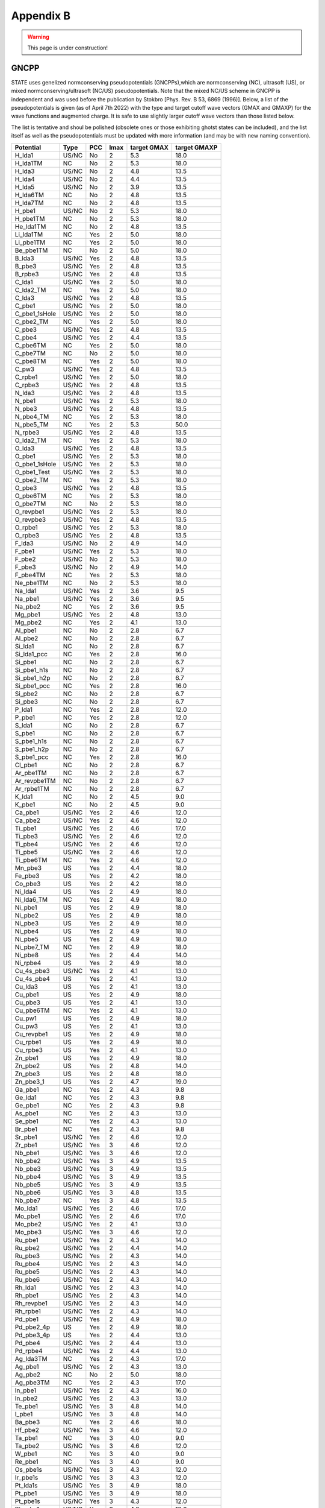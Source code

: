 .. _gncpp_tmp:

==========
Appendix B
==========

.. warning::
        This page is under construction!

GNCPP
-----

STATE uses genelized normconserving pseudopotentials (GNCPPs),which are normconserving (NC), ultrasoft (US), or mixed normconserving/ultrasoft (NC/US) pseudopotentials.
Note that the mixed NC/US scheme in GNCPP is independent and was used before the publication by Stokbro [Phys. Rev. B 53, 6869 (1996)].
Below, a list of the pseudopotentials is given (as of April 7th 2022) with the type and target cutoff wave vectors (GMAX and GMAXP) for the wave functions and augmented charge.
It is safe to use slightly larger cutoff wave vectors than those listed below.

The list is tentative and shoul be polished (obsolete ones or those exhibiting ghotst states can be included), and the list itself as well as the pseudopotentials must be updated with more information (and may be with new naming convention).

+---------------+-------+-----+------+-------------+--------------+
|  Potential    |  Type | PCC | lmax | target GMAX | target GMAXP |
+===============+=======+=====+======+=============+==============+
| H_lda1        | US/NC | No  | 2    | 5.3         | 18.0         |
+---------------+-------+-----+------+-------------+--------------+
| H_lda1TM      | NC    | No  | 2    | 5.3         | 18.0         |
+---------------+-------+-----+------+-------------+--------------+
| H_lda3        | US/NC | No  | 2    | 4.8         | 13.5         |
+---------------+-------+-----+------+-------------+--------------+
| H_lda4        | US/NC | No  | 2    | 4.4         | 13.5         |
+---------------+-------+-----+------+-------------+--------------+
| H_lda5        | US/NC | No  | 2    | 3.9         | 13.5         |
+---------------+-------+-----+------+-------------+--------------+
| H_lda6TM      | NC    | No  | 2    | 4.8         | 13.5         |
+---------------+-------+-----+------+-------------+--------------+
| H_lda7TM      | NC    | No  | 2    | 4.8         | 13.5         |
+---------------+-------+-----+------+-------------+--------------+
| H_pbe1        | US/NC | No  | 2    | 5.3         | 18.0         |
+---------------+-------+-----+------+-------------+--------------+
| H_pbe1TM      | NC    | No  | 2    | 5.3         | 18.0         |
+---------------+-------+-----+------+-------------+--------------+
| He_lda1TM     | NC    | No  | 2    | 4.8         | 13.5         |
+---------------+-------+-----+------+-------------+--------------+
| Li_lda1TM     | NC    | Yes | 2    | 5.0         | 18.0         |
+---------------+-------+-----+------+-------------+--------------+
| Li_pbe1TM     | NC    | Yes | 2    | 5.0         | 18.0         |
+---------------+-------+-----+------+-------------+--------------+
| Be_pbe1TM     | NC    | No  | 2    | 5.0         | 18.0         |
+---------------+-------+-----+------+-------------+--------------+
| B_lda3        | US/NC | Yes | 2    | 4.8         | 13.5         |
+---------------+-------+-----+------+-------------+--------------+
| B_pbe3        | US/NC | Yes | 2    | 4.8         | 13.5         |
+---------------+-------+-----+------+-------------+--------------+
| B_rpbe3       | US/NC | Yes | 2    | 4.8         | 13.5         |
+---------------+-------+-----+------+-------------+--------------+
| C_lda1        | US/NC | Yes | 2    | 5.0         | 18.0         |
+---------------+-------+-----+------+-------------+--------------+
| C_lda2_TM     | NC    | Yes | 2    | 5.0         | 18.0         |
+---------------+-------+-----+------+-------------+--------------+
| C_lda3        | US/NC | Yes | 2    | 4.8         | 13.5         |
+---------------+-------+-----+------+-------------+--------------+
| C_pbe1        | US/NC | Yes | 2    | 5.0         | 18.0         |
+---------------+-------+-----+------+-------------+--------------+
| C_pbe1_1sHole | US/NC | Yes | 2    | 5.0         | 18.0         |
+---------------+-------+-----+------+-------------+--------------+
| C_pbe2_TM     | NC    | Yes | 2    | 5.0         | 18.0         |
+---------------+-------+-----+------+-------------+--------------+
| C_pbe3        | US/NC | Yes | 2    | 4.8         | 13.5         |
+---------------+-------+-----+------+-------------+--------------+
| C_pbe4        | US/NC | Yes | 2    | 4.4         | 13.5         |
+---------------+-------+-----+------+-------------+--------------+
| C_pbe6TM      | NC    | Yes | 2    | 5.0         | 18.0         |
+---------------+-------+-----+------+-------------+--------------+
| C_pbe7TM      | NC    | No  | 2    | 5.0         | 18.0         |
+---------------+-------+-----+------+-------------+--------------+
| C_pbe8TM      | NC    | Yes | 2    | 5.0         | 18.0         |
+---------------+-------+-----+------+-------------+--------------+
| C_pw3         | US/NC | Yes | 2    | 4.8         | 13.5         |
+---------------+-------+-----+------+-------------+--------------+
| C_rpbe1       | US/NC | Yes | 2    | 5.0         | 18.0         |
+---------------+-------+-----+------+-------------+--------------+
| C_rpbe3       | US/NC | Yes | 2    | 4.8         | 13.5         |
+---------------+-------+-----+------+-------------+--------------+
| N_lda3        | US/NC | Yes | 2    | 4.8         | 13.5         |
+---------------+-------+-----+------+-------------+--------------+
| N_pbe1        | US/NC | Yes | 2    | 5.3         | 18.0         |
+---------------+-------+-----+------+-------------+--------------+
| N_pbe3        | US/NC | Yes | 2    | 4.8         | 13.5         |
+---------------+-------+-----+------+-------------+--------------+
| N_pbe4_TM     | NC    | Yes | 2    | 5.3         | 18.0         |
+---------------+-------+-----+------+-------------+--------------+
| N_pbe5_TM     | NC    | Yes | 2    | 5.3         | 50.0         |
+---------------+-------+-----+------+-------------+--------------+
| N_rpbe3       | US/NC | Yes | 2    | 4.8         | 13.5         |
+---------------+-------+-----+------+-------------+--------------+
| O_lda2_TM     | NC    | Yes | 2    | 5.3         | 18.0         |
+---------------+-------+-----+------+-------------+--------------+
| O_lda3        | US/NC | Yes | 2    | 4.8         | 13.5         |
+---------------+-------+-----+------+-------------+--------------+
| O_pbe1        | US/NC | Yes | 2    | 5.3         | 18.0         |
+---------------+-------+-----+------+-------------+--------------+
| O_pbe1_1sHole | US/NC | Yes | 2    | 5.3         | 18.0         |
+---------------+-------+-----+------+-------------+--------------+
| O_pbe1_Test   | US/NC | Yes | 2    | 5.3         | 18.0         |
+---------------+-------+-----+------+-------------+--------------+
| O_pbe2_TM     | NC    | Yes | 2    | 5.3         | 18.0         |
+---------------+-------+-----+------+-------------+--------------+
| O_pbe3        | US/NC | Yes | 2    | 4.8         | 13.5         |
+---------------+-------+-----+------+-------------+--------------+
| O_pbe6TM      | NC    | Yes | 2    | 5.3         | 18.0         |
+---------------+-------+-----+------+-------------+--------------+
| O_pbe7TM      | NC    | No  | 2    | 5.3         | 18.0         |
+---------------+-------+-----+------+-------------+--------------+
| O_revpbe1     | US/NC | Yes | 2    | 5.3         | 18.0         |
+---------------+-------+-----+------+-------------+--------------+
| O_revpbe3     | US/NC | Yes | 2    | 4.8         | 13.5         |
+---------------+-------+-----+------+-------------+--------------+
| O_rpbe1       | US/NC | Yes | 2    | 5.3         | 18.0         |
+---------------+-------+-----+------+-------------+--------------+
| O_rpbe3       | US/NC | Yes | 2    | 4.8         | 13.5         |
+---------------+-------+-----+------+-------------+--------------+
| F_lda3        | US/NC | No  | 2    | 4.9         | 14.0         |
+---------------+-------+-----+------+-------------+--------------+
| F_pbe1        | US/NC | Yes | 2    | 5.3         | 18.0         |
+---------------+-------+-----+------+-------------+--------------+
| F_pbe2        | US/NC | No  | 2    | 5.3         | 18.0         |
+---------------+-------+-----+------+-------------+--------------+
| F_pbe3        | US/NC | No  | 2    | 4.9         | 14.0         |
+---------------+-------+-----+------+-------------+--------------+
| F_pbe4TM      | NC    | Yes | 2    | 5.3         | 18.0         |
+---------------+-------+-----+------+-------------+--------------+
| Ne_pbe1TM     | NC    | No  | 2    | 5.3         | 18.0         |
+---------------+-------+-----+------+-------------+--------------+
| Na_lda1       | US/NC | Yes | 2    | 3.6         | 9.5          |
+---------------+-------+-----+------+-------------+--------------+
| Na_pbe1       | US/NC | Yes | 2    | 3.6         | 9.5          |
+---------------+-------+-----+------+-------------+--------------+
| Na_pbe2       | NC    | Yes | 2    | 3.6         | 9.5          |
+---------------+-------+-----+------+-------------+--------------+
| Mg_pbe1       | US/NC | Yes | 2    | 4.8         | 13.0         |
+---------------+-------+-----+------+-------------+--------------+
| Mg_pbe2       | NC    | Yes | 2    | 4.1         | 13.0         |
+---------------+-------+-----+------+-------------+--------------+
| Al_pbe1       | NC    | No  | 2    | 2.8         | 6.7          |
+---------------+-------+-----+------+-------------+--------------+
| Al_pbe2       | NC    | No  | 2    | 2.8         | 6.7          |
+---------------+-------+-----+------+-------------+--------------+
| Si_lda1       | NC    | No  | 2    | 2.8         | 6.7          |
+---------------+-------+-----+------+-------------+--------------+
| Si_lda1_pcc   | NC    | Yes | 2    | 2.8         | 16.0         |
+---------------+-------+-----+------+-------------+--------------+
| Si_pbe1       | NC    | No  | 2    | 2.8         | 6.7          |
+---------------+-------+-----+------+-------------+--------------+
| Si_pbe1_h1s   | NC    | No  | 2    | 2.8         | 6.7          |
+---------------+-------+-----+------+-------------+--------------+
| Si_pbe1_h2p   | NC    | No  | 2    | 2.8         | 6.7          |
+---------------+-------+-----+------+-------------+--------------+
| Si_pbe1_pcc   | NC    | Yes | 2    | 2.8         | 16.0         |
+---------------+-------+-----+------+-------------+--------------+
| Si_pbe2       | NC    | No  | 2    | 2.8         | 6.7          |
+---------------+-------+-----+------+-------------+--------------+
| Si_pbe3       | NC    | No  | 2    | 2.8         | 6.7          |
+---------------+-------+-----+------+-------------+--------------+
| P_lda1        | NC    | Yes | 2    | 2.8         | 12.0         |
+---------------+-------+-----+------+-------------+--------------+
| P_pbe1        | NC    | Yes | 2    | 2.8         | 12.0         |
+---------------+-------+-----+------+-------------+--------------+
| S_lda1        | NC    | No  | 2    | 2.8         | 6.7          |
+---------------+-------+-----+------+-------------+--------------+
| S_pbe1        | NC    | No  | 2    | 2.8         | 6.7          |
+---------------+-------+-----+------+-------------+--------------+
| S_pbe1_h1s    | NC    | No  | 2    | 2.8         | 6.7          |
+---------------+-------+-----+------+-------------+--------------+
| S_pbe1_h2p    | NC    | No  | 2    | 2.8         | 6.7          |
+---------------+-------+-----+------+-------------+--------------+
| S_pbe1_pcc    | NC    | Yes | 2    | 2.8         | 16.0         |
+---------------+-------+-----+------+-------------+--------------+
| Cl_pbe1       | NC    | No  | 2    | 2.8         | 6.7          |
+---------------+-------+-----+------+-------------+--------------+
| Ar_pbe1TM     | NC    | No  | 2    | 2.8         | 6.7          |
+---------------+-------+-----+------+-------------+--------------+
| Ar_revpbe1TM  | NC    | No  | 2    | 2.8         | 6.7          |
+---------------+-------+-----+------+-------------+--------------+
| Ar_rpbe1TM    | NC    | No  | 2    | 2.8         | 6.7          |
+---------------+-------+-----+------+-------------+--------------+
| K_lda1        | NC    | No  | 2    | 4.5         | 9.0          |
+---------------+-------+-----+------+-------------+--------------+
| K_pbe1        | NC    | No  | 2    | 4.5         | 9.0          |
+---------------+-------+-----+------+-------------+--------------+
| Ca_pbe1       | US/NC | Yes | 2    | 4.6         | 12.0         |
+---------------+-------+-----+------+-------------+--------------+
| Ca_pbe2       | US/NC | Yes | 2    | 4.6         | 12.0         |
+---------------+-------+-----+------+-------------+--------------+
| Ti_pbe1       | US/NC | Yes | 2    | 4.6         | 17.0         |
+---------------+-------+-----+------+-------------+--------------+
| Ti_pbe3       | US/NC | Yes | 2    | 4.6         | 12.0         |
+---------------+-------+-----+------+-------------+--------------+
| Ti_pbe4       | US/NC | Yes | 2    | 4.6         | 12.0         |
+---------------+-------+-----+------+-------------+--------------+
| Ti_pbe5       | US/NC | Yes | 2    | 4.6         | 12.0         |
+---------------+-------+-----+------+-------------+--------------+
| Ti_pbe6TM     | NC    | Yes | 2    | 4.6         | 12.0         |
+---------------+-------+-----+------+-------------+--------------+
| Mn_pbe3       | US    | Yes | 2    | 4.4         | 18.0         |
+---------------+-------+-----+------+-------------+--------------+
| Fe_pbe3       | US    | Yes | 2    | 4.2         | 18.0         |
+---------------+-------+-----+------+-------------+--------------+
| Co_pbe3       | US    | Yes | 2    | 4.2         | 18.0         |
+---------------+-------+-----+------+-------------+--------------+
| Ni_lda4       | US    | Yes | 2    | 4.9         | 18.0         |
+---------------+-------+-----+------+-------------+--------------+
| Ni_lda6_TM    | NC    | Yes | 2    | 4.9         | 18.0         |
+---------------+-------+-----+------+-------------+--------------+
| Ni_pbe1       | US    | Yes | 2    | 4.9         | 18.0         |
+---------------+-------+-----+------+-------------+--------------+
| Ni_pbe2       | US    | Yes | 2    | 4.9         | 18.0         |
+---------------+-------+-----+------+-------------+--------------+
| Ni_pbe3       | US    | Yes | 2    | 4.9         | 18.0         |
+---------------+-------+-----+------+-------------+--------------+
| Ni_pbe4       | US    | Yes | 2    | 4.9         | 18.0         |
+---------------+-------+-----+------+-------------+--------------+
| Ni_pbe5       | US    | Yes | 2    | 4.9         | 18.0         |
+---------------+-------+-----+------+-------------+--------------+
| Ni_pbe7_TM    | NC    | Yes | 2    | 4.9         | 18.0         |
+---------------+-------+-----+------+-------------+--------------+
| Ni_pbe8       | US    | Yes | 2    | 4.4         | 14.0         |
+---------------+-------+-----+------+-------------+--------------+
| Ni_rpbe4      | US    | Yes | 2    | 4.9         | 18.0         |
+---------------+-------+-----+------+-------------+--------------+
| Cu_4s_pbe3    | US/NC | Yes | 2    | 4.1         | 13.0         |
+---------------+-------+-----+------+-------------+--------------+
| Cu_4s_pbe4    | US    | Yes | 2    | 4.1         | 13.0         |
+---------------+-------+-----+------+-------------+--------------+
| Cu_lda3       | US    | Yes | 2    | 4.1         | 13.0         |
+---------------+-------+-----+------+-------------+--------------+
| Cu_pbe1       | US    | Yes | 2    | 4.9         | 18.0         |
+---------------+-------+-----+------+-------------+--------------+
| Cu_pbe3       | US    | Yes | 2    | 4.1         | 13.0         |
+---------------+-------+-----+------+-------------+--------------+
| Cu_pbe6TM     | NC    | Yes | 2    | 4.1         | 13.0         |
+---------------+-------+-----+------+-------------+--------------+
| Cu_pw1        | US    | Yes | 2    | 4.9         | 18.0         |
+---------------+-------+-----+------+-------------+--------------+
| Cu_pw3        | US    | Yes | 2    | 4.1         | 13.0         |
+---------------+-------+-----+------+-------------+--------------+
| Cu_revpbe1    | US    | Yes | 2    | 4.9         | 18.0         |
+---------------+-------+-----+------+-------------+--------------+
| Cu_rpbe1      | US    | Yes | 2    | 4.9         | 18.0         |
+---------------+-------+-----+------+-------------+--------------+
| Cu_rpbe3      | US    | Yes | 2    | 4.1         | 13.0         |
+---------------+-------+-----+------+-------------+--------------+
| Zn_pbe1       | US    | Yes | 2    | 4.9         | 18.0         |
+---------------+-------+-----+------+-------------+--------------+
| Zn_pbe2       | US    | Yes | 2    | 4.8         | 14.0         |
+---------------+-------+-----+------+-------------+--------------+
| Zn_pbe3       | US    | Yes | 2    | 4.8         | 18.0         |
+---------------+-------+-----+------+-------------+--------------+
| Zn_pbe3_1     | US    | Yes | 2    | 4.7         | 19.0         |
+---------------+-------+-----+------+-------------+--------------+
| Ga_pbe1       | NC    | Yes | 2    | 4.3         | 9.8          |
+---------------+-------+-----+------+-------------+--------------+
| Ge_lda1       | NC    | Yes | 2    | 4.3         | 9.8          |
+---------------+-------+-----+------+-------------+--------------+
| Ge_pbe1       | NC    | Yes | 2    | 4.3         | 9.8          |
+---------------+-------+-----+------+-------------+--------------+
| As_pbe1       | NC    | Yes | 2    | 4.3         | 13.0         |
+---------------+-------+-----+------+-------------+--------------+
| Se_pbe1       | NC    | Yes | 2    | 4.3         | 13.0         |
+---------------+-------+-----+------+-------------+--------------+
| Br_pbe1       | NC    | Yes | 2    | 4.3         | 9.8          |
+---------------+-------+-----+------+-------------+--------------+
| Sr_pbe1       | US/NC | Yes | 2    | 4.6         | 12.0         |
+---------------+-------+-----+------+-------------+--------------+
| Zr_pbe1       | US/NC | Yes | 3    | 4.6         | 12.0         |
+---------------+-------+-----+------+-------------+--------------+
| Nb_pbe1       | US/NC | Yes | 3    | 4.6         | 12.0         |
+---------------+-------+-----+------+-------------+--------------+
| Nb_pbe2       | US/NC | Yes | 3    | 4.9         | 13.5         |
+---------------+-------+-----+------+-------------+--------------+
| Nb_pbe3       | US/NC | Yes | 3    | 4.9         | 13.5         |
+---------------+-------+-----+------+-------------+--------------+
| Nb_pbe4       | US/NC | Yes | 3    | 4.9         | 13.5         |
+---------------+-------+-----+------+-------------+--------------+
| Nb_pbe5       | US/NC | Yes | 3    | 4.9         | 13.5         |
+---------------+-------+-----+------+-------------+--------------+
| Nb_pbe6       | US/NC | Yes | 3    | 4.8         | 13.5         |
+---------------+-------+-----+------+-------------+--------------+
| Nb_pbe7       | NC    | Yes | 3    | 4.8         | 13.5         |
+---------------+-------+-----+------+-------------+--------------+
| Mo_lda1       | US/NC | Yes | 2    | 4.6         | 17.0         |
+---------------+-------+-----+------+-------------+--------------+
| Mo_pbe1       | US/NC | Yes | 2    | 4.6         | 17.0         |
+---------------+-------+-----+------+-------------+--------------+
| Mo_pbe2       | US/NC | Yes | 2    | 4.1         | 13.0         |
+---------------+-------+-----+------+-------------+--------------+
| Mo_pbe3       | US/NC | Yes | 3    | 4.6         | 12.0         |
+---------------+-------+-----+------+-------------+--------------+
| Ru_pbe1       | US/NC | Yes | 2    | 4.3         | 14.0         |
+---------------+-------+-----+------+-------------+--------------+
| Ru_pbe2       | US/NC | Yes | 2    | 4.4         | 14.0         |
+---------------+-------+-----+------+-------------+--------------+
| Ru_pbe3       | US/NC | Yes | 2    | 4.3         | 14.0         |
+---------------+-------+-----+------+-------------+--------------+
| Ru_pbe4       | US/NC | Yes | 2    | 4.3         | 14.0         |
+---------------+-------+-----+------+-------------+--------------+
| Ru_pbe5       | US/NC | Yes | 2    | 4.3         | 14.0         |
+---------------+-------+-----+------+-------------+--------------+
| Ru_pbe6       | US/NC | Yes | 2    | 4.3         | 14.0         |
+---------------+-------+-----+------+-------------+--------------+
| Rh_lda1       | US/NC | Yes | 2    | 4.3         | 14.0         |
+---------------+-------+-----+------+-------------+--------------+
| Rh_pbe1       | US/NC | Yes | 2    | 4.3         | 14.0         |
+---------------+-------+-----+------+-------------+--------------+
| Rh_revpbe1    | US/NC | Yes | 2    | 4.3         | 14.0         |
+---------------+-------+-----+------+-------------+--------------+
| Rh_rpbe1      | US/NC | Yes | 2    | 4.3         | 14.0         |
+---------------+-------+-----+------+-------------+--------------+
| Pd_pbe1       | US/NC | Yes | 2    | 4.9         | 18.0         |
+---------------+-------+-----+------+-------------+--------------+
| Pd_pbe2_4p    | US    | Yes | 2    | 4.9         | 18.0         |
+---------------+-------+-----+------+-------------+--------------+
| Pd_pbe3_4p    | US    | Yes | 2    | 4.4         | 13.0         |
+---------------+-------+-----+------+-------------+--------------+
| Pd_pbe4       | US/NC | Yes | 2    | 4.4         | 13.0         |
+---------------+-------+-----+------+-------------+--------------+
| Pd_rpbe4      | US/NC | Yes | 2    | 4.4         | 13.0         |
+---------------+-------+-----+------+-------------+--------------+
| Ag_lda3TM     | NC    | Yes | 2    | 4.3         | 17.0         |
+---------------+-------+-----+------+-------------+--------------+
| Ag_pbe1       | US/NC | Yes | 2    | 4.3         | 13.0         |
+---------------+-------+-----+------+-------------+--------------+
| Ag_pbe2       | NC    | No  | 2    | 5.0         | 18.0         |
+---------------+-------+-----+------+-------------+--------------+
| Ag_pbe3TM     | NC    | Yes | 2    | 4.3         | 17.0         |
+---------------+-------+-----+------+-------------+--------------+
| In_pbe1       | US/NC | Yes | 2    | 4.3         | 16.0         |
+---------------+-------+-----+------+-------------+--------------+
| In_pbe2       | US/NC | Yes | 2    | 4.3         | 13.0         |
+---------------+-------+-----+------+-------------+--------------+
| Te_pbe1       | US/NC | Yes | 3    | 4.8         | 14.0         |
+---------------+-------+-----+------+-------------+--------------+
| I_pbe1        | US/NC | Yes | 3    | 4.8         | 14.0         |
+---------------+-------+-----+------+-------------+--------------+
| Ba_pbe3       | NC    | Yes | 2    | 4.6         | 18.0         |
+---------------+-------+-----+------+-------------+--------------+
| Hf_pbe2       | US/NC | Yes | 3    | 4.6         | 12.0         |
+---------------+-------+-----+------+-------------+--------------+
| Ta_pbe1       | NC    | Yes | 3    | 4.0         | 9.0          |
+---------------+-------+-----+------+-------------+--------------+
| Ta_pbe2       | US/NC | Yes | 3    | 4.6         | 12.0         |
+---------------+-------+-----+------+-------------+--------------+
| W_pbe1        | NC    | Yes | 3    | 4.0         | 9.0          |
+---------------+-------+-----+------+-------------+--------------+
| Re_pbe1       | NC    | Yes | 3    | 4.0         | 9.0          |
+---------------+-------+-----+------+-------------+--------------+
| Os_pbe1s      | US/NC | Yes | 3    | 4.3         | 12.0         |
+---------------+-------+-----+------+-------------+--------------+
| Ir_pbe1s      | US/NC | Yes | 3    | 4.3         | 12.0         |
+---------------+-------+-----+------+-------------+--------------+
| Pt_lda1s      | US/NC | Yes | 3    | 4.9         | 18.0         |
+---------------+-------+-----+------+-------------+--------------+
| Pt_pbe1       | US/NC | Yes | 3    | 4.9         | 18.0         |
+---------------+-------+-----+------+-------------+--------------+
| Pt_pbe1s      | US/NC | Yes | 3    | 4.3         | 12.0         |
+---------------+-------+-----+------+-------------+--------------+
| Pt_rpbe1s     | US/NC | Yes | 3    | 4.3         | 12.0         |
+---------------+-------+-----+------+-------------+--------------+
| Au_lda1       | US/NC | Yes | 3    | 4.9         | 18.0         |
+---------------+-------+-----+------+-------------+--------------+
| Au_lda1s      | US/NC | Yes | 3    | 4.3         | 12.0         |
+---------------+-------+-----+------+-------------+--------------+
| Au_pbe1       | US/NC | Yes | 3    | 4.9         | 18.0         |
+---------------+-------+-----+------+-------------+--------------+
| Au_pbe1s      | US/NC | Yes | 3    | 4.3         | 12.0         |
+---------------+-------+-----+------+-------------+--------------+
| Au_pbe2_TM    | NC    | Yes | 3    | 4.9         | 18.0         |
+---------------+-------+-----+------+-------------+--------------+
| Au_pbe3       | US/NC | Yes | 3    | 4.9         | 18.0         |
+---------------+-------+-----+------+-------------+--------------+
| Au_pbe4       | US/NC | Yes | 3    | 4.3         | 12.0         |
+---------------+-------+-----+------+-------------+--------------+
| Au_pbe6TM     | NC    | Yes | 3    | 4.9         | 18.0         |
+---------------+-------+-----+------+-------------+--------------+
| Au_pbe7TM     | NC    | No  | 3    | 4.9         | 18.0         |
+---------------+-------+-----+------+-------------+--------------+
| Au_pbe8TM     | NC    | Yes | 3    | 4.9         | 18.0         |
+---------------+-------+-----+------+-------------+--------------+
| Pb_pbe1       | NC    | Yes | 2    | 3.2         | 13.0         |
+---------------+-------+-----+------+-------------+--------------+
| Bi_pbe1       | NC    | Yes | 2    | 3.2         | 13.0         |
+---------------+-------+-----+------+-------------+--------------+
| La_pbe1       | US/NC | Yes | 3    | 4.9         | 13.0         |
+---------------+-------+-----+------+-------------+--------------+
| La_pbe2       | US/NC | Yes | 3    | 4.8         | 13.0         |
+---------------+-------+-----+------+-------------+--------------+
| La_pbe3       | US/NC | Yes | 3    | 4.8         | 13.0         |
+---------------+-------+-----+------+-------------+--------------+
| La_pbe4       | US/NC | Yes | 3    | 4.8         | 13.0         |
+---------------+-------+-----+------+-------------+--------------+
